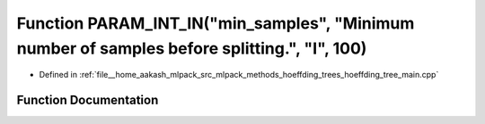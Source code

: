 .. _exhale_function_hoeffding__tree__main_8cpp_1abe4f37cb88e44a1301c831b0e8d32090:

Function PARAM_INT_IN("min_samples", "Minimum number of samples before splitting.", "I", 100)
=============================================================================================

- Defined in :ref:`file__home_aakash_mlpack_src_mlpack_methods_hoeffding_trees_hoeffding_tree_main.cpp`


Function Documentation
----------------------


.. doxygenfunction:: PARAM_INT_IN("min_samples", "Minimum number of samples before splitting.", "I", 100)
